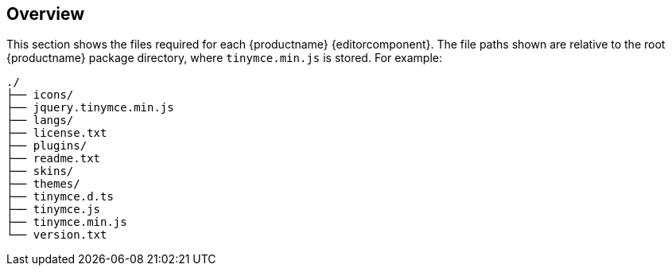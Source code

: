 ifeval::[{editorcomponent} < 1]
:editorcomponent: component
endif::[]

== Overview

This section shows the files required for each {productname} {editorcomponent}. The file paths shown are relative to the root {productname} package directory, where `tinymce.min.js` is stored. For example:

----
./
├── icons/
├── jquery.tinymce.min.js
├── langs/
├── license.txt
├── plugins/
├── readme.txt
├── skins/
├── themes/
├── tinymce.d.ts
├── tinymce.js
├── tinymce.min.js
└── version.txt
----
